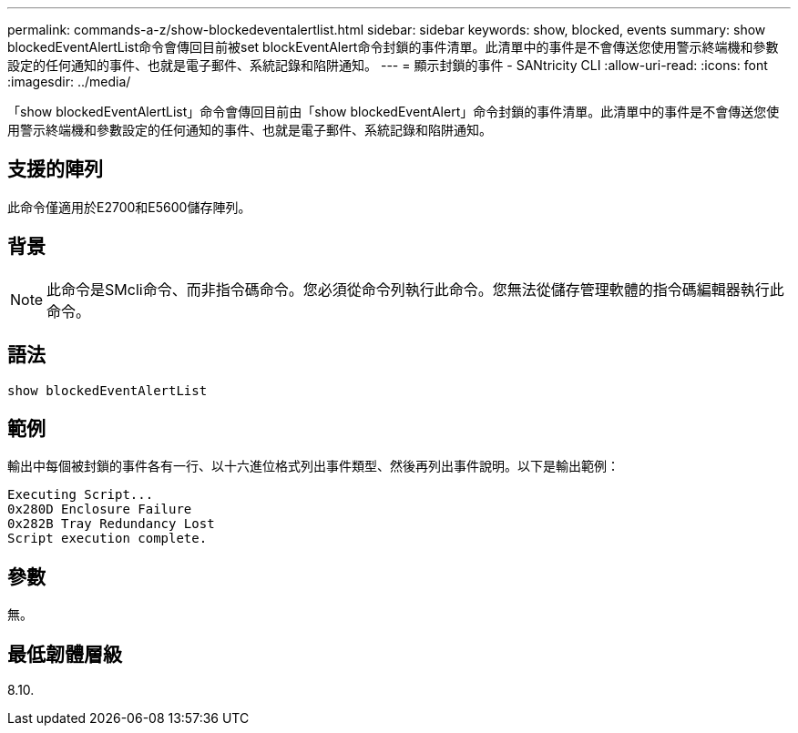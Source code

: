---
permalink: commands-a-z/show-blockedeventalertlist.html 
sidebar: sidebar 
keywords: show, blocked, events 
summary: show blockedEventAlertList命令會傳回目前被set blockEventAlert命令封鎖的事件清單。此清單中的事件是不會傳送您使用警示終端機和參數設定的任何通知的事件、也就是電子郵件、系統記錄和陷阱通知。 
---
= 顯示封鎖的事件 - SANtricity CLI
:allow-uri-read: 
:icons: font
:imagesdir: ../media/


[role="lead"]
「show blockedEventAlertList」命令會傳回目前由「show blockedEventAlert」命令封鎖的事件清單。此清單中的事件是不會傳送您使用警示終端機和參數設定的任何通知的事件、也就是電子郵件、系統記錄和陷阱通知。



== 支援的陣列

此命令僅適用於E2700和E5600儲存陣列。



== 背景

[NOTE]
====
此命令是SMcli命令、而非指令碼命令。您必須從命令列執行此命令。您無法從儲存管理軟體的指令碼編輯器執行此命令。

====


== 語法

[source, cli]
----
show blockedEventAlertList
----


== 範例

輸出中每個被封鎖的事件各有一行、以十六進位格式列出事件類型、然後再列出事件說明。以下是輸出範例：

[listing]
----
Executing Script...
0x280D Enclosure Failure
0x282B Tray Redundancy Lost
Script execution complete.
----


== 參數

無。



== 最低韌體層級

8.10.
